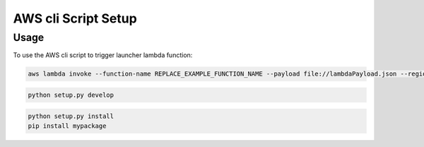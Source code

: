 .. _console-script-setup:


AWS cli Script Setup
=================

Usage
------------
To use the AWS cli script to trigger launcher lambda function:

.. code-block:: bash

    aws lambda invoke --function-name REPLACE_EXAMPLE_FUNCTION_NAME --payload file://lambdaPayload.json --region us-east-1 lambdaOutput.txt

.. code-block:: bash

    python setup.py develop

.. code-block:: bash

    python setup.py install
    pip install mypackage